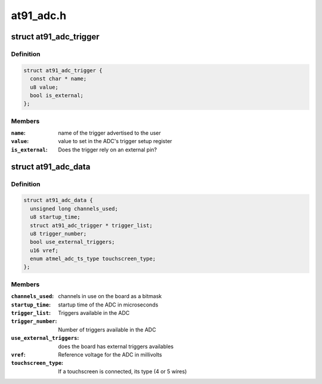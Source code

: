 .. -*- coding: utf-8; mode: rst -*-

==========
at91_adc.h
==========


.. _`at91_adc_trigger`:

struct at91_adc_trigger
=======================

.. c:type:: at91_adc_trigger

    description of triggers


.. _`at91_adc_trigger.definition`:

Definition
----------

.. code-block:: c

  struct at91_adc_trigger {
    const char * name;
    u8 value;
    bool is_external;
  };


.. _`at91_adc_trigger.members`:

Members
-------

:``name``:
    name of the trigger advertised to the user

:``value``:
    value to set in the ADC's trigger setup register

:``is_external``:
    Does the trigger rely on an external pin?




.. _`at91_adc_data`:

struct at91_adc_data
====================

.. c:type:: at91_adc_data

    platform data for ADC driver


.. _`at91_adc_data.definition`:

Definition
----------

.. code-block:: c

  struct at91_adc_data {
    unsigned long channels_used;
    u8 startup_time;
    struct at91_adc_trigger * trigger_list;
    u8 trigger_number;
    bool use_external_triggers;
    u16 vref;
    enum atmel_adc_ts_type touchscreen_type;
  };


.. _`at91_adc_data.members`:

Members
-------

:``channels_used``:
    channels in use on the board as a bitmask

:``startup_time``:
    startup time of the ADC in microseconds

:``trigger_list``:
    Triggers available in the ADC

:``trigger_number``:
    Number of triggers available in the ADC

:``use_external_triggers``:
    does the board has external triggers availables

:``vref``:
    Reference voltage for the ADC in millivolts

:``touchscreen_type``:
    If a touchscreen is connected, its type (4 or 5 wires)


